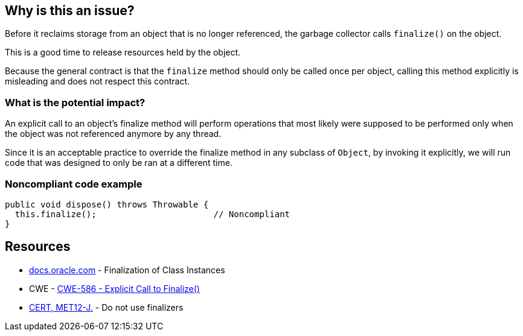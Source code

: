 == Why is this an issue?

Before it reclaims storage from an object that is no longer referenced, the garbage collector calls `finalize()` on the object.

This is a good time to release resources held by the object.

Because the general contract is that the `finalize` method should only be called once per object, calling this method explicitly is misleading and does not respect this contract.

=== What is the potential impact?

An explicit call to an object's finalize method will perform operations that most likely were supposed to be performed only when the object was not referenced anymore by any thread.

Since it is an acceptable practice to override the finalize method in any subclass of `Object`, by invoking it explicitly, we will run code that was designed to only be ran at a different time.


=== Noncompliant code example

[source,java]
----
public void dispose() throws Throwable {
  this.finalize();                       // Noncompliant
}
----


== Resources

* https://docs.oracle.com/javase/specs/jls/se17/html/jls-12.html#jls-12.6[docs.oracle.com] - Finalization of Class Instances
* CWE - https://cwe.mitre.org/data/definitions/586[CWE-586 - Explicit Call to Finalize()]
* https://wiki.sei.cmu.edu/confluence/x/4jZGBQ[CERT, MET12-J.] - Do not use finalizers


ifdef::env-github,rspecator-view[]

'''
== Implementation Specification
(visible only on this page)

=== Message

Remove this call to finalize().


'''
== Comments And Links
(visible only on this page)

=== on 3 Jul 2013, 16:56:01 Freddy Mallet wrote:
Is implemented by \http://jira.codehaus.org/browse/SONARJAVA-195

endif::env-github,rspecator-view[]
